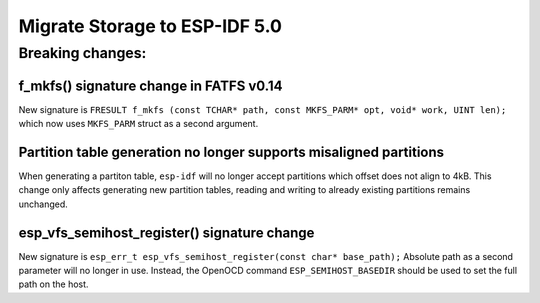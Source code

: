 Migrate Storage to ESP-IDF 5.0
==================================

Breaking changes:
~~~~~~~~~~~~~~~~~

f_mkfs() signature change in FATFS v0.14
----------------------------------------

New signature is ``FRESULT f_mkfs (const TCHAR* path, const MKFS_PARM* opt, void* work, UINT len);`` which now uses ``MKFS_PARM`` struct as a second argument.

Partition table generation no longer supports misaligned partitions
-------------------------------------------------------------------

When generating a partiton table, ``esp-idf`` will no longer accept partitions which offset does not align to 4kB. This change only affects generating new partition tables, reading and writing to already existing partitions remains unchanged.

esp_vfs_semihost_register() signature change
--------------------------------------------

New signature is ``esp_err_t esp_vfs_semihost_register(const char* base_path);`` Absolute path as a second parameter will no longer in use. Instead, the OpenOCD command ``ESP_SEMIHOST_BASEDIR`` should be used to set the full path on the host.
